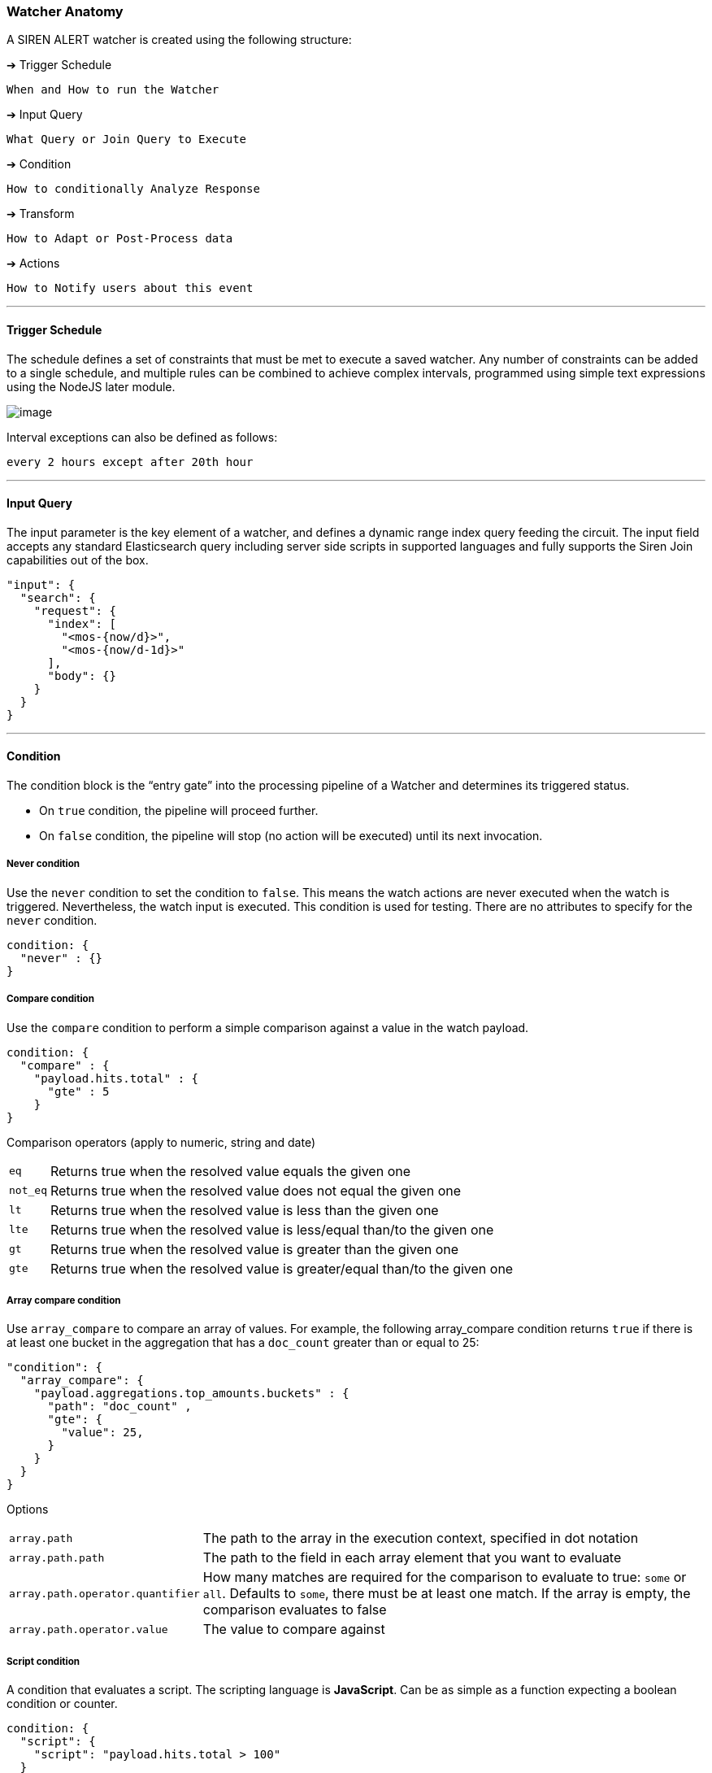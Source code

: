 [[watcher-anatomy]]
=== Watcher Anatomy

A SIREN ALERT watcher is created using the following structure:

[[trigger-schedule]]
➔ Trigger Schedule

....
When and How to run the Watcher
....

[[input-query]]
➔ Input Query

....
What Query or Join Query to Execute
....

[[condition]]
➔ Condition

....
How to conditionally Analyze Response
....

[[transform]]
➔ Transform

....
How to Adapt or Post-Process data
....

[[actions]]
➔ Actions

....
How to Notify users about this event
....


'''''

[[trigger-schedule-1]]
==== Trigger Schedule

The schedule defines a set of constraints that must be met to execute a
saved watcher. Any number of constraints can be added to a single
schedule, and multiple rules can be combined to achieve complex
intervals, programmed using simple text expressions using the NodeJS
later module.

image:https://user-images.githubusercontent.com/1423657/30432066-cce5edf4-9960-11e7-8269-a3f696441308.png[image]

Interval exceptions can also be defined as follows:

....
every 2 hours except after 20th hour
....

'''''

[[input-query-1]]
==== Input Query

The input parameter is the key element of a watcher, and defines a
dynamic range index query feeding the circuit. The input field accepts
any standard Elasticsearch query including server side scripts in
supported languages and fully supports the Siren Join capabilities out
of the box.

[source,json]
----
"input": {
  "search": {
    "request": {
      "index": [
        "<mos-{now/d}>",
        "<mos-{now/d-1d}>"
      ],
      "body": {}
    }
  }
}
----

'''''

[[condition-1]]
==== Condition

The condition block is the “entry gate” into the processing pipeline of
a Watcher and determines its triggered status.

* On `true` condition, the pipeline will proceed further.
* On `false` condition, the pipeline will stop (no action will be
executed) until its next invocation.

[[never-condition]]
===== Never condition

Use the `never` condition to set the condition to `false`. This means the
watch actions are never executed when the watch is triggered.
Nevertheless, the watch input is executed. This condition is used for
testing. There are no attributes to specify for the `never` condition.

....
condition: {
  "never" : {}
}
....

[[compare-condition]]
===== Compare condition

Use the `compare` condition to perform a simple comparison against a
value in the watch payload.

....
condition: {
  "compare" : {
    "payload.hits.total" : { 
      "gte" : 5 
    }
}
....

Comparison operators (apply to numeric, string and date)

[horizontal]
`eq`:: Returns true when the resolved value equals the given one
`not_eq`:: Returns true when the resolved value does not equal the given one
`lt`:: Returns true when the resolved value is less than the given one
`lte`:: Returns true when the resolved value is less/equal than/to the given one
`gt`:: Returns true when the resolved value is greater than the given one
`gte`:: Returns true when the resolved value is greater/equal than/to the given one


[[array-compare-condition]]
===== Array compare condition

Use `array_compare` to compare an array of values. For example, the
following array_compare condition returns `true` if there is at least
one bucket in the aggregation that has a `doc_count` greater than or
equal to 25:

....
"condition": {
  "array_compare": {
    "payload.aggregations.top_amounts.buckets" : { 
      "path": "doc_count" ,
      "gte": { 
        "value": 25, 
      }
    }
  }
}
....

Options


[horizontal]
`array.path`:: The path to the array in the execution context, specified in dot notation
`array.path.path`:: The path to the field in each array element that you want to evaluate
`array.path.operator.quantifier`:: How many matches are required for the comparison to evaluate to true: `some` or `all`. Defaults to `some`, there must be at least one match. If the array is empty, the comparison evaluates to false
`array.path.operator.value`:: The value to compare against

[[script-condition]]
===== Script condition

A condition that evaluates a script. The scripting language is
**JavaScript**. Can be as simple as a function expecting a boolean
condition or counter.

....
condition: {
  "script": {
    "script": "payload.hits.total > 100"
  }
}
....

Also, it can be as complex as an aggregation parser to filter buckets.

....
condition: {
  "script": {
    "script": "payload.newlist=[];var match=false;var threshold=10;var start_level=2;var finish_level=3;var first=payload.aggregations[start_level.toString()];function loop_on_buckets(element,start,finish,upper_key){element.filter(function(obj){return obj.key;}).forEach( function ( bucket ) { if (start == finish - 1) { if (bucket.doc_count >= threshold) { match=true;payload.newlist.push({line: upper_key + bucket.key + ' ' + bucket.doc_count}); } } else { loop_on_buckets(bucket[start + 1].buckets, start + 1, finish, upper_key + ' ' + bucket.key); } }); } var upper_key = ''; loop_on_buckets(first.buckets, start_level, finish_level, upper_key);match;"
  }
}
....

[[anomaly-detection]]
==== Anomaly detection

Simple anomaly finder based on the
https://en.wikipedia.org/wiki/68%E2%80%9395%E2%80%9399.7_rule[three-sigma
rule of thumb].

A. Dynamic detection of outliers/peaks/drops

  {
    "script": {
      "script": "payload.hits.total > 0"
    },
    "anomaly": {
      "field_to_check": "fieldName"
    }
  }

B. Static detection for known ranges/interrupts

  {
    "script": {
      "script": "payload.hits.total > 0"
    },
    "anomaly": {
      "field_to_check": "fieldName",
      "normal_values": [
        5,
        10,
        15,
        20,
        25,
        30
      ]
    }
  }

[[range-filtering]]
==== Range filtering

Use for getting documents which have a value in between some values. For
example, get only the documents which have values from 45 to 155 inside
`Amount` field.

....
{
  "script": {
    "script": "payload.hits.total > 0"
  },
  "range": {
    "field_to_check": "Amount",
    "min": 50,
    "max": 150,
    "tolerance": 5
  }
}
....

'''''

[[transform-1]]
==== Transform

A transform processes and changes the payload in the watch execution
context to prepare it for the watch actions. No actions executed in case
if the payload is empty after transform processing.

[[search-transform]]
==== Search transform

A transform that executes a search on the cluster and replaces the
current payload in the watch execution context with the returned search
response.

....
"transform": {
  "search": {
    "request": {
      "index": [
        "credit_card"
      ],
      "body": {
        "size": 300,
        "query": {
          "bool": {
            "must": [
              {
                "match": {
                  "Class": 1
                }
              }
            ]
          }
        }
      }
    }
  }
}
....

[[script-transform]]
==== Script transform

A transform that executes a script (JavaScript) on the current payload
and replaces it with a newly generated one.

Use it for - converting format types - generating brand new payload keys
- interpolating data - etc.

Create new payload property:

....
"transform": {
  "script": {
    "script": "payload.outliers = payload.aggregations.response_time_outlier.values['95.0']"
  }
}
....

Filter aggregation buckets:

....
"transform": {
  "script": {
    "script": "payload.newlist=[]; payload.payload.aggregations['2'].buckets.filter(function( obj ) { return obj.key; }).forEach(function(bucket){ console.log(bucket.key); if (doc_count.length > 1){ payload.newlist.push({name: bucket.key }); }});"
  }
}
....

[[chain-transform]]
==== Chain transform

A transform that executes an ordered list of configured transforms in a
chain, where the output of one transform serves as the input of the next
transform in the chain.

....
"transform": {
  "chain": [
    {
      "search": {
        "request": {
          "index": [
            "credit_card"
          ],
          "body": {
            "size": 300,
            "query": {
              "bool": {
                "must": [
                  {
                    "match": {
                      "Class": 1
                    }
                  }
                ]
              }
            }
          }
        }
      }
    },
    {
      script: {
        script: "payload.hits.total > 100"
      }
    }
  ]
}
....

'''''

[[actions-1]]
==== Actions

Actions are used to deliver any results obtained by a Watcher to users,
APIs or new documents in the cluster. Multiple Actions and Groups can be
defined for each.

Actions use the `{{ mustache }}` logic-less template syntax, and work by
iterating arrays and expanding tags in a template using values provided
in the response payload.

A dedicated page is available with supported <<watcher-actions, actions>>.

'''''

[[full-watcher-example]]
==== Full Watcher Example

[source,json]
----
{
  "_index": "watcher",
  "_type": "watch",
  "_id": "new",
  "_source": {
    "trigger": {
      "schedule": {
        "later": "every 5 minutes"
      }
    },
    "input": {
      "search": {
        "request": {
          "index": [
            "<mos-{now/d}>",
            "<mos-{now/d-1d}>"
          ],
          "body": {}
        }
      }
    },
    "condition": {
      "script": {
        "script": "payload.hits.total > 100"
      }
    },
    "transform": {
      "script": {
        "script": "payload.hits.total += 100"
      }
    },
    "actions": {
      "email_admin": {
        "throttle_period": "15m",
        "email": {
          "to": "alarm@localhost",
          "subject": "SIREN ALERT Alarm",
          "priority": "high",
          "body": "Found {{payload.hits.total}} Events"
        }
      },
      "slack_admin": {
        "throttle_period": "15m",
        "slack": {
          "channel": "#kibi",
          "message": "SIREN ALERT Alert! Found {{payload.hits.total}} Events"
        }
      }
    }
  }
}
----
